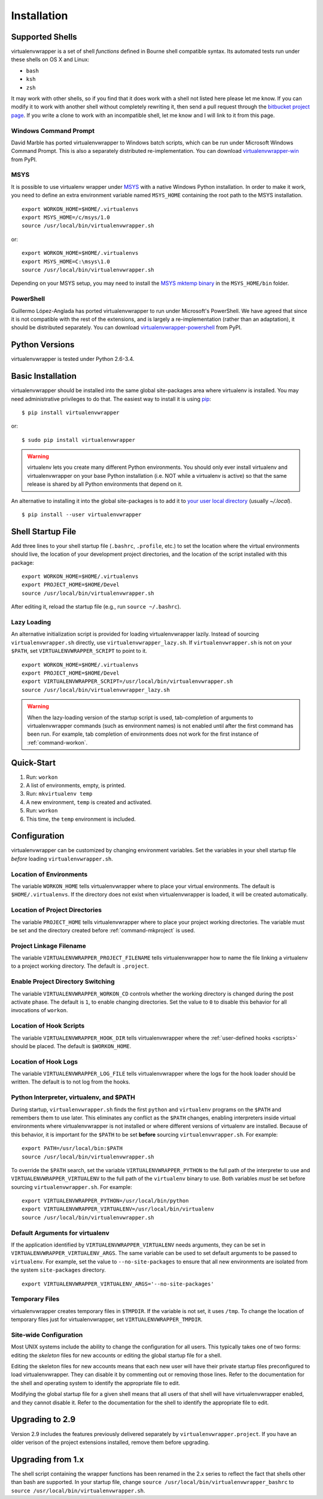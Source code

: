 ============
Installation
============

.. _supported-shells:

Supported Shells
================

virtualenvwrapper is a set of shell *functions* defined in Bourne
shell compatible syntax.  Its automated tests run under these
shells on OS X and Linux:

* ``bash``
* ``ksh``
* ``zsh``

It may work with other shells, so if you find that it does work with a
shell not listed here please let me know.  If you can modify it to
work with another shell without completely rewriting it, then send a pull
request through the `bitbucket project page`_.  If you write a clone to
work with an incompatible shell, let me know and I will link to it
from this page.

.. _bitbucket project page: https://bitbucket.org/dhellmann/virtualenvwrapper/

Windows Command Prompt
----------------------

David Marble has ported virtualenvwrapper to Windows batch scripts,
which can be run under Microsoft Windows Command Prompt. This is also
a separately distributed re-implementation. You can download
`virtualenvwrapper-win`_ from PyPI.

.. _virtualenvwrapper-win: http://pypi.python.org/pypi/virtualenvwrapper-win 

MSYS
----

It is possible to use virtualenv wrapper under `MSYS
<http://www.mingw.org/wiki/MSYS>`_ with a native Windows Python
installation.  In order to make it work, you need to define an extra
environment variable named ``MSYS_HOME`` containing the root path to
the MSYS installation.

::

    export WORKON_HOME=$HOME/.virtualenvs
    export MSYS_HOME=/c/msys/1.0
    source /usr/local/bin/virtualenvwrapper.sh

or::

    export WORKON_HOME=$HOME/.virtualenvs
    export MSYS_HOME=C:\msys\1.0
    source /usr/local/bin/virtualenvwrapper.sh

Depending on your MSYS setup, you may need to install the `MSYS mktemp
binary`_ in the ``MSYS_HOME/bin`` folder.

.. _MSYS mktemp binary: http://sourceforge.net/projects/mingw/files/MSYS/mktemp/

PowerShell
----------

Guillermo López-Anglada has ported virtualenvwrapper to run under
Microsoft's PowerShell. We have agreed that since it is not compatible
with the rest of the extensions, and is largely a re-implementation
(rather than an adaptation), it should be distributed separately. You
can download virtualenvwrapper-powershell_ from PyPI.

.. _virtualenvwrapper-powershell: http://pypi.python.org/pypi/virtualenvwrapper-powershell/2.7.1

.. _supported-versions:

Python Versions
===============

virtualenvwrapper is tested under Python 2.6-3.4.

.. _install-basic:

Basic Installation
==================

virtualenvwrapper should be installed into the same global
site-packages area where virtualenv is installed. You may need
administrative privileges to do that.  The easiest way to install it
is using pip_::

  $ pip install virtualenvwrapper

or::

  $ sudo pip install virtualenvwrapper

.. warning::

    virtualenv lets you create many different Python environments. You
    should only ever install virtualenv and virtualenvwrapper on your
    base Python installation (i.e. NOT while a virtualenv is active)
    so that the same release is shared by all Python environments that
    depend on it.

An alternative to installing it into the global site-packages is to
add it to `your user local directory
<http://docs.python.org/install/index.html#alternate-installation-the-user-scheme>`__
(usually `~/.local`).

::

  $ pip install --user virtualenvwrapper

.. _install-shell-config:

Shell Startup File
==================

Add three lines to your shell startup file (``.bashrc``, ``.profile``,
etc.) to set the location where the virtual environments should live,
the location of your development project directories, and the location
of the script installed with this package::

    export WORKON_HOME=$HOME/.virtualenvs
    export PROJECT_HOME=$HOME/Devel
    source /usr/local/bin/virtualenvwrapper.sh

After editing it, reload the startup file (e.g., run ``source
~/.bashrc``).

.. _install-lazy-loader:

Lazy Loading
------------

An alternative initialization script is provided for loading
virtualenvwrapper lazily. Instead of sourcing ``virtualenvwrapper.sh``
directly, use ``virtualenvwrapper_lazy.sh``. If
``virtualenvwrapper.sh`` is not on your ``$PATH``, set
``VIRTUALENVWRAPPER_SCRIPT`` to point to it.

::

    export WORKON_HOME=$HOME/.virtualenvs
    export PROJECT_HOME=$HOME/Devel
    export VIRTUALENVWRAPPER_SCRIPT=/usr/local/bin/virtualenvwrapper.sh
    source /usr/local/bin/virtualenvwrapper_lazy.sh

.. warning::

   When the lazy-loading version of the startup script is used,
   tab-completion of arguments to virtualenvwrapper commands (such as
   environment names) is not enabled until after the first command has
   been run. For example, tab completion of environments does not work
   for the first instance of :ref:`command-workon`.

Quick-Start
===========

1. Run: ``workon``
2. A list of environments, empty, is printed.
3. Run: ``mkvirtualenv temp``
4. A new environment, ``temp`` is created and activated.
5. Run: ``workon``
6. This time, the ``temp`` environment is included.

Configuration
=============

virtualenvwrapper can be customized by changing environment
variables. Set the variables in your shell startup file *before*
loading ``virtualenvwrapper.sh``.

.. _variable-WORKON_HOME:

Location of Environments
------------------------

The variable ``WORKON_HOME`` tells virtualenvwrapper where to place
your virtual environments.  The default is ``$HOME/.virtualenvs``. If
the directory does not exist when virtualenvwrapper is loaded, it will
be created automatically.

.. _variable-PROJECT_HOME:

Location of Project Directories
-------------------------------

The variable ``PROJECT_HOME`` tells virtualenvwrapper where to place
your project working directories.  The variable must be set and the
directory created before :ref:`command-mkproject` is used.

.. seealso::

   * :ref:`project-management`

.. _variable-VIRTUALENVWRAPPER_PROJECT_FILENAME:

Project Linkage Filename
------------------------

The variable ``VIRTUALENVWRAPPER_PROJECT_FILENAME`` tells
virtualenvwrapper how to name the file linking a virtualenv to a
project working directory. The default is ``.project``.

.. seealso::

   * :ref:`project-management`

.. _variable-VIRTUALENVWRAPPER_WORKON_CD:

Enable Project Directory Switching
----------------------------------

The variable ``VIRTUALENVWRAPPER_WORKON_CD`` controls whether the
working directory is changed during the post activate phase. The
default is ``1``, to enable changing directories. Set the value to
``0`` to disable this behavior for all invocations of ``workon``.

.. seealso::

  * :ref:`command-workon`

.. _variable-VIRTUALENVWRAPPER_HOOK_DIR:

Location of Hook Scripts
------------------------

The variable ``VIRTUALENVWRAPPER_HOOK_DIR`` tells virtualenvwrapper
where the :ref:`user-defined hooks <scripts>` should be placed. The
default is ``$WORKON_HOME``.

.. seealso::

   * :ref:`scripts`

.. _variable-VIRTUALENVWRAPPER_LOG_FILE:

Location of Hook Logs
---------------------

The variable ``VIRTUALENVWRAPPER_LOG_FILE`` tells virtualenvwrapper
where the logs for the hook loader should be written. The default is
to not log from the hooks.

.. _variable-VIRTUALENVWRAPPER_VIRTUALENV:

.. _variable-VIRTUALENVWRAPPER_VIRTUALENV_ARGS:

.. _variable-VIRTUALENVWRAPPER_PYTHON:

Python Interpreter, virtualenv, and $PATH
-----------------------------------------

During startup, ``virtualenvwrapper.sh`` finds the first ``python``
and ``virtualenv`` programs on the ``$PATH`` and remembers them to use
later.  This eliminates any conflict as the ``$PATH`` changes,
enabling interpreters inside virtual environments where
virtualenvwrapper is not installed or where different versions of
virtualenv are installed.  Because of this behavior, it is important
for the ``$PATH`` to be set **before** sourcing
``virtualenvwrapper.sh``.  For example::

    export PATH=/usr/local/bin:$PATH
    source /usr/local/bin/virtualenvwrapper.sh

To override the ``$PATH`` search, set the variable
``VIRTUALENVWRAPPER_PYTHON`` to the full path of the interpreter to
use and ``VIRTUALENVWRAPPER_VIRTUALENV`` to the full path of the
``virtualenv`` binary to use. Both variables *must* be set before
sourcing ``virtualenvwrapper.sh``.  For example::

    export VIRTUALENVWRAPPER_PYTHON=/usr/local/bin/python
    export VIRTUALENVWRAPPER_VIRTUALENV=/usr/local/bin/virtualenv
    source /usr/local/bin/virtualenvwrapper.sh

Default Arguments for virtualenv
--------------------------------

If the application identified by ``VIRTUALENVWRAPPER_VIRTUALENV``
needs arguments, they can be set in
``VIRTUALENVWRAPPER_VIRTUALENV_ARGS``. The same variable can be used
to set default arguments to be passed to ``virtualenv``. For example,
set the value to ``--no-site-packages`` to ensure that all new
environments are isolated from the system ``site-packages`` directory.

::

    export VIRTUALENVWRAPPER_VIRTUALENV_ARGS='--no-site-packages'

Temporary Files
---------------

virtualenvwrapper creates temporary files in ``$TMPDIR``.  If the
variable is not set, it uses ``/tmp``.  To change the location of
temporary files just for virtualenvwrapper, set
``VIRTUALENVWRAPPER_TMPDIR``.

Site-wide Configuration
-----------------------

Most UNIX systems include the ability to change the configuration for
all users. This typically takes one of two forms: editing the
*skeleton* files for new accounts or editing the global startup file
for a shell.

Editing the skeleton files for new accounts means that each new user
will have their private startup files preconfigured to load
virtualenvwrapper. They can disable it by commenting out or removing
those lines. Refer to the documentation for the shell and operating
system to identify the appropriate file to edit.

Modifying the global startup file for a given shell means that all
users of that shell will have virtualenvwrapper enabled, and they
cannot disable it. Refer to the documentation for the shell to
identify the appropriate file to edit.

Upgrading to 2.9
================

Version 2.9 includes the features previously delivered separately by
``virtualenvwrapper.project``.  If you have an older verison of the
project extensions installed, remove them before upgrading.

Upgrading from 1.x
==================

The shell script containing the wrapper functions has been renamed in
the 2.x series to reflect the fact that shells other than bash are
supported.  In your startup file, change ``source
/usr/local/bin/virtualenvwrapper_bashrc`` to ``source
/usr/local/bin/virtualenvwrapper.sh``.

.. _pip: http://pypi.python.org/pypi/pip
